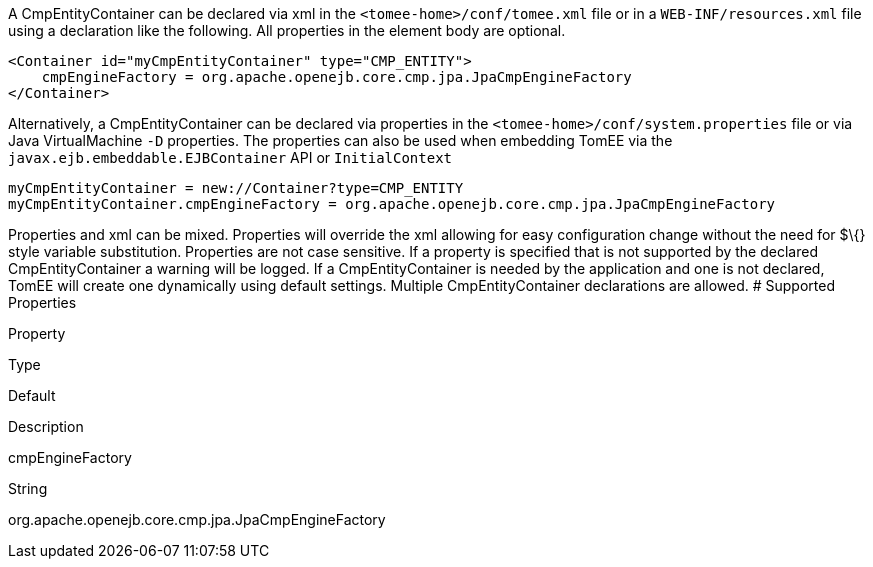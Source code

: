 :index-group: Unrevised
:jbake-type: page
:jbake-status: published
:jbake-title: CmpEntityContainer Configuration


A CmpEntityContainer can be declared via xml in the
`<tomee-home>/conf/tomee.xml` file or in a `WEB-INF/resources.xml` file
using a declaration like the following. All properties in the element
body are optional.

....
<Container id="myCmpEntityContainer" type="CMP_ENTITY">
    cmpEngineFactory = org.apache.openejb.core.cmp.jpa.JpaCmpEngineFactory
</Container>
....

Alternatively, a CmpEntityContainer can be declared via properties in
the `<tomee-home>/conf/system.properties` file or via Java
VirtualMachine `-D` properties. The properties can also be used when
embedding TomEE via the `javax.ejb.embeddable.EJBContainer` API or
`InitialContext`

....
myCmpEntityContainer = new://Container?type=CMP_ENTITY
myCmpEntityContainer.cmpEngineFactory = org.apache.openejb.core.cmp.jpa.JpaCmpEngineFactory
....

Properties and xml can be mixed. Properties will override the xml
allowing for easy configuration change without the need for $\{} style
variable substitution. Properties are not case sensitive. If a property
is specified that is not supported by the declared CmpEntityContainer a
warning will be logged. If a CmpEntityContainer is needed by the
application and one is not declared, TomEE will create one dynamically
using default settings. Multiple CmpEntityContainer declarations are
allowed. # Supported Properties

Property

Type

Default

Description

cmpEngineFactory

String

org.apache.openejb.core.cmp.jpa.JpaCmpEngineFactory
